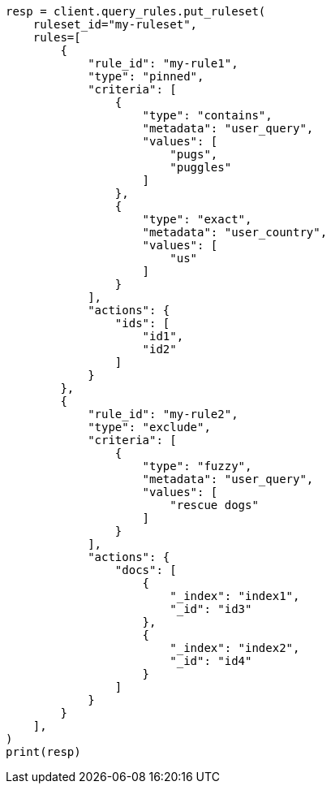 // This file is autogenerated, DO NOT EDIT
// query-rules/apis/put-query-ruleset.asciidoc:123

[source, python]
----
resp = client.query_rules.put_ruleset(
    ruleset_id="my-ruleset",
    rules=[
        {
            "rule_id": "my-rule1",
            "type": "pinned",
            "criteria": [
                {
                    "type": "contains",
                    "metadata": "user_query",
                    "values": [
                        "pugs",
                        "puggles"
                    ]
                },
                {
                    "type": "exact",
                    "metadata": "user_country",
                    "values": [
                        "us"
                    ]
                }
            ],
            "actions": {
                "ids": [
                    "id1",
                    "id2"
                ]
            }
        },
        {
            "rule_id": "my-rule2",
            "type": "exclude",
            "criteria": [
                {
                    "type": "fuzzy",
                    "metadata": "user_query",
                    "values": [
                        "rescue dogs"
                    ]
                }
            ],
            "actions": {
                "docs": [
                    {
                        "_index": "index1",
                        "_id": "id3"
                    },
                    {
                        "_index": "index2",
                        "_id": "id4"
                    }
                ]
            }
        }
    ],
)
print(resp)
----
